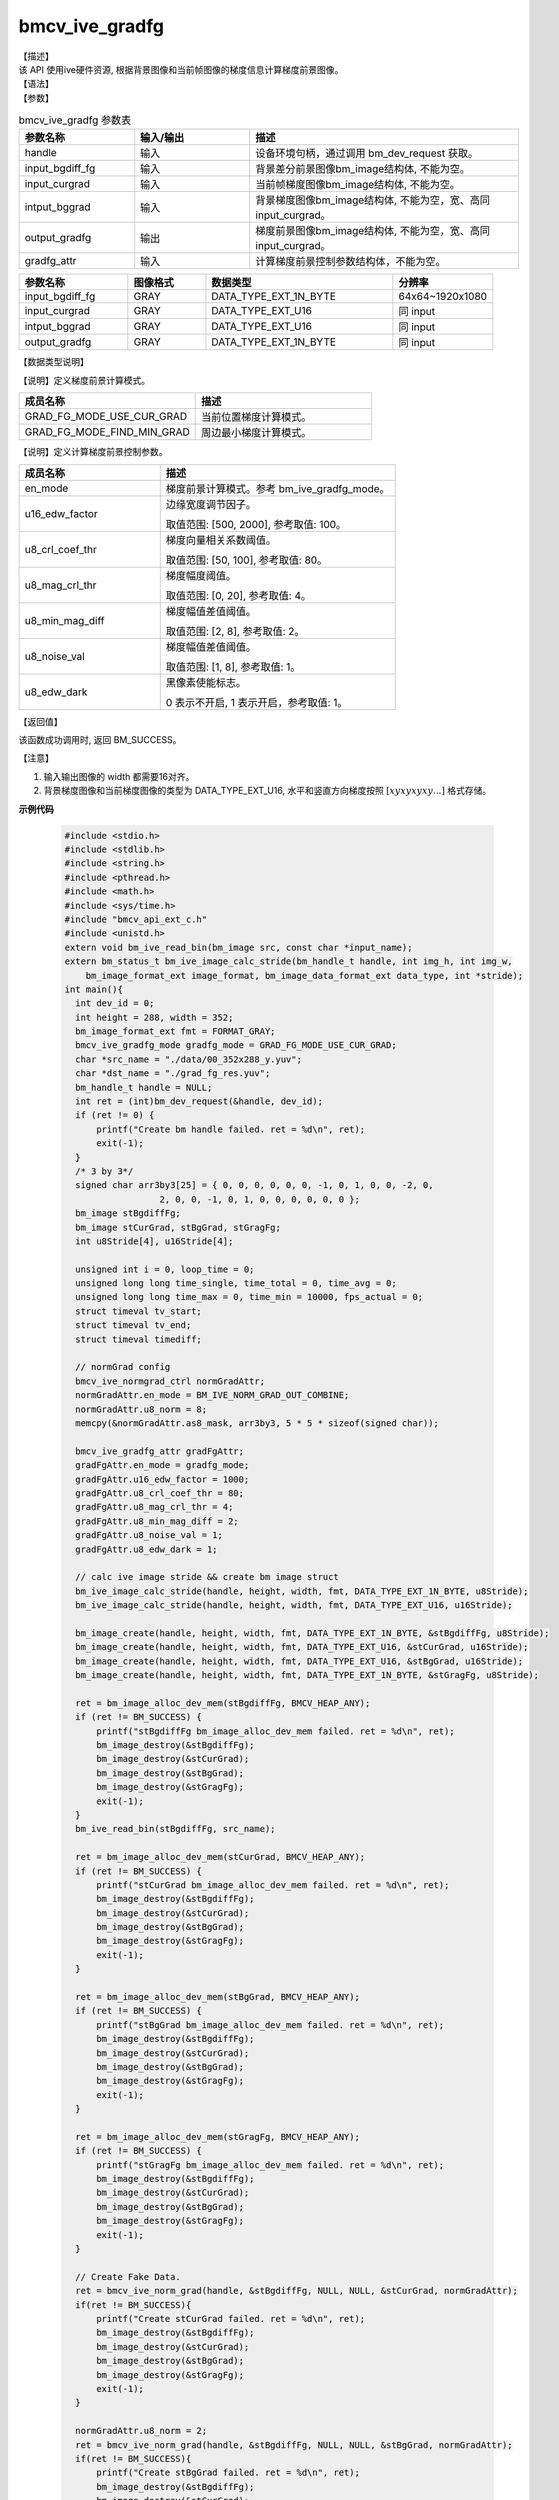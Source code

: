bmcv_ive_gradfg
------------------------------

| 【描述】

| 该 API 使用ive硬件资源, 根据背景图像和当前帧图像的梯度信息计算梯度前景图像。

| 【语法】

.. code-block:: c++
    :linenos:
    :lineno-start: 1
    :force:

    bm_status_t bmcv_ive_gradfg(
        bm_handle_t           handle,
        bm_image              input_bgdiff_fg,
        bm_image              input_curgrad,
        bm_image              intput_bggrad,
        bm_image              output_gradfg,
        bmcv_ive_gradfg_attr    gradfg_attr);

| 【参数】

.. list-table:: bmcv_ive_gradfg 参数表
    :widths: 15 15 35

    * - **参数名称**
      - **输入/输出**
      - **描述**
    * - handle
      - 输入
      - 设备环境句柄，通过调用 bm_dev_request 获取。
    * - \input_bgdiff_fg
      - 输入
      - 背景差分前景图像bm_image结构体, 不能为空。
    * - \input_curgrad
      - 输入
      - 当前帧梯度图像bm_image结构体, 不能为空。
    * - \intput_bggrad
      - 输入
      - 背景梯度图像bm_image结构体, 不能为空，宽、高同 input_curgrad。
    * - \output_gradfg
      - 输出
      - 梯度前景图像bm_image结构体, 不能为空，宽、高同 input_curgrad。
    * - \gradfg_attr
      - 输入
      - 计算梯度前景控制参数结构体，不能为空。

.. list-table::
    :widths: 35 25 60 32

    * - **参数名称**
      - **图像格式**
      - **数据类型**
      - **分辨率**
    * - input_bgdiff_fg
      - GRAY
      - DATA_TYPE_EXT_1N_BYTE
      - 64x64~1920x1080
    * - input_curgrad
      - GRAY
      - DATA_TYPE_EXT_U16
      - 同 input
    * - intput_bggrad
      - GRAY
      - DATA_TYPE_EXT_U16
      - 同 input
    * - output_gradfg
      - GRAY
      - DATA_TYPE_EXT_1N_BYTE
      - 同 input

| 【数据类型说明】

【说明】定义梯度前景计算模式。

.. code-block:: c++
    :linenos:
    :lineno-start: 1
    :force:

    typedef enum bmcv_ive_gradfg_mode_e{
        GRAD_FG_MODE_USE_CUR_GRAD = 0x0,
        GRAD_FG_MODE_FIND_MIN_GRAD = 0x1,
    } bmcv_ive_gradfg_mode;

.. list-table::
    :widths: 100 100

    * - **成员名称**
      - **描述**
    * - GRAD_FG_MODE_USE_CUR_GRAD
      - 当前位置梯度计算模式。
    * - GRAD_FG_MODE_FIND_MIN_GRAD
      - 周边最小梯度计算模式。

【说明】定义计算梯度前景控制参数。

.. code-block:: c++
    :linenos:
    :lineno-start: 1
    :force:

    typedef struct bmcv_ive_gradfg_attr_s{
        bmcv_ive_gradfg_mode en_mode;
        unsigned short u16_edw_factor;
        unsigned char u8_crl_coef_thr;
        unsigned char u8_mag_crl_thr;
        unsigned char u8_min_mag_diff;
        unsigned char u8_noise_val;
        unsigned char u8_edw_dark;
    } bmcv_ive_gradfg_attr;

.. list-table::
    :widths: 60 100

    * - **成员名称**
      - **描述**
    * - en_mode
      - 梯度前景计算模式。参考 bm_ive_gradfg_mode。
    * - u16_edw_factor
      - 边缘宽度调节因子。

        取值范围: [500, 2000], 参考取值: 100。
    * - u8_crl_coef_thr
      - 梯度向量相关系数阈值。

        取值范围: [50, 100], 参考取值: 80。
    * - u8_mag_crl_thr
      - 梯度幅度阈值。

        取值范围: [0, 20], 参考取值: 4。
    * - u8_min_mag_diff
      - 梯度幅值差值阈值。

        取值范围: [2, 8], 参考取值: 2。
    * - u8_noise_val
      - 梯度幅值差值阈值。

        取值范围: [1, 8], 参考取值: 1。
    * - u8_edw_dark
      - 黑像素使能标志。

        0 表示不开启, 1 表示开启，参考取值: 1。

| 【返回值】

该函数成功调用时, 返回 BM_SUCCESS。

【注意】

1. 输入输出图像的 width 都需要16对齐。

2. 背景梯度图像和当前梯度图像的类型为 DATA_TYPE_EXT_U16, 水平和竖直方向梯度按照 :math:`[xyxyxyxy...]` 格式存储。


**示例代码**

    .. code-block:: c

      #include <stdio.h>
      #include <stdlib.h>
      #include <string.h>
      #include <pthread.h>
      #include <math.h>
      #include <sys/time.h>
      #include "bmcv_api_ext_c.h"
      #include <unistd.h>
      extern void bm_ive_read_bin(bm_image src, const char *input_name);
      extern bm_status_t bm_ive_image_calc_stride(bm_handle_t handle, int img_h, int img_w,
          bm_image_format_ext image_format, bm_image_data_format_ext data_type, int *stride);
      int main(){
        int dev_id = 0;
        int height = 288, width = 352;
        bm_image_format_ext fmt = FORMAT_GRAY;
        bmcv_ive_gradfg_mode gradfg_mode = GRAD_FG_MODE_USE_CUR_GRAD;
        char *src_name = "./data/00_352x288_y.yuv";
        char *dst_name = "./grad_fg_res.yuv";
        bm_handle_t handle = NULL;
        int ret = (int)bm_dev_request(&handle, dev_id);
        if (ret != 0) {
            printf("Create bm handle failed. ret = %d\n", ret);
            exit(-1);
        }
        /* 3 by 3*/
        signed char arr3by3[25] = { 0, 0, 0, 0, 0, 0, -1, 0, 1, 0, 0, -2, 0,
                        2, 0, 0, -1, 0, 1, 0, 0, 0, 0, 0, 0 };
        bm_image stBgdiffFg;
        bm_image stCurGrad, stBgGrad, stGragFg;
        int u8Stride[4], u16Stride[4];

        unsigned int i = 0, loop_time = 0;
        unsigned long long time_single, time_total = 0, time_avg = 0;
        unsigned long long time_max = 0, time_min = 10000, fps_actual = 0;
        struct timeval tv_start;
        struct timeval tv_end;
        struct timeval timediff;

        // normGrad config
        bmcv_ive_normgrad_ctrl normGradAttr;
        normGradAttr.en_mode = BM_IVE_NORM_GRAD_OUT_COMBINE;
        normGradAttr.u8_norm = 8;
        memcpy(&normGradAttr.as8_mask, arr3by3, 5 * 5 * sizeof(signed char));

        bmcv_ive_gradfg_attr gradFgAttr;
        gradFgAttr.en_mode = gradfg_mode;
        gradFgAttr.u16_edw_factor = 1000;
        gradFgAttr.u8_crl_coef_thr = 80;
        gradFgAttr.u8_mag_crl_thr = 4;
        gradFgAttr.u8_min_mag_diff = 2;
        gradFgAttr.u8_noise_val = 1;
        gradFgAttr.u8_edw_dark = 1;

        // calc ive image stride && create bm image struct
        bm_ive_image_calc_stride(handle, height, width, fmt, DATA_TYPE_EXT_1N_BYTE, u8Stride);
        bm_ive_image_calc_stride(handle, height, width, fmt, DATA_TYPE_EXT_U16, u16Stride);

        bm_image_create(handle, height, width, fmt, DATA_TYPE_EXT_1N_BYTE, &stBgdiffFg, u8Stride);
        bm_image_create(handle, height, width, fmt, DATA_TYPE_EXT_U16, &stCurGrad, u16Stride);
        bm_image_create(handle, height, width, fmt, DATA_TYPE_EXT_U16, &stBgGrad, u16Stride);
        bm_image_create(handle, height, width, fmt, DATA_TYPE_EXT_1N_BYTE, &stGragFg, u8Stride);

        ret = bm_image_alloc_dev_mem(stBgdiffFg, BMCV_HEAP_ANY);
        if (ret != BM_SUCCESS) {
            printf("stBgdiffFg bm_image_alloc_dev_mem failed. ret = %d\n", ret);
            bm_image_destroy(&stBgdiffFg);
            bm_image_destroy(&stCurGrad);
            bm_image_destroy(&stBgGrad);
            bm_image_destroy(&stGragFg);
            exit(-1);
        }
        bm_ive_read_bin(stBgdiffFg, src_name);

        ret = bm_image_alloc_dev_mem(stCurGrad, BMCV_HEAP_ANY);
        if (ret != BM_SUCCESS) {
            printf("stCurGrad bm_image_alloc_dev_mem failed. ret = %d\n", ret);
            bm_image_destroy(&stBgdiffFg);
            bm_image_destroy(&stCurGrad);
            bm_image_destroy(&stBgGrad);
            bm_image_destroy(&stGragFg);
            exit(-1);
        }

        ret = bm_image_alloc_dev_mem(stBgGrad, BMCV_HEAP_ANY);
        if (ret != BM_SUCCESS) {
            printf("stBgGrad bm_image_alloc_dev_mem failed. ret = %d\n", ret);
            bm_image_destroy(&stBgdiffFg);
            bm_image_destroy(&stCurGrad);
            bm_image_destroy(&stBgGrad);
            bm_image_destroy(&stGragFg);
            exit(-1);
        }

        ret = bm_image_alloc_dev_mem(stGragFg, BMCV_HEAP_ANY);
        if (ret != BM_SUCCESS) {
            printf("stGragFg bm_image_alloc_dev_mem failed. ret = %d\n", ret);
            bm_image_destroy(&stBgdiffFg);
            bm_image_destroy(&stCurGrad);
            bm_image_destroy(&stBgGrad);
            bm_image_destroy(&stGragFg);
            exit(-1);
        }

        // Create Fake Data.
        ret = bmcv_ive_norm_grad(handle, &stBgdiffFg, NULL, NULL, &stCurGrad, normGradAttr);
        if(ret != BM_SUCCESS){
            printf("Create stCurGrad failed. ret = %d\n", ret);
            bm_image_destroy(&stBgdiffFg);
            bm_image_destroy(&stCurGrad);
            bm_image_destroy(&stBgGrad);
            bm_image_destroy(&stGragFg);
            exit(-1);
        }

        normGradAttr.u8_norm = 2;
        ret = bmcv_ive_norm_grad(handle, &stBgdiffFg, NULL, NULL, &stBgGrad, normGradAttr);
        if(ret != BM_SUCCESS){
            printf("Create stBgGrad failed. ret = %d\n", ret);
            bm_image_destroy(&stBgdiffFg);
            bm_image_destroy(&stCurGrad);
            bm_image_destroy(&stBgGrad);
            bm_image_destroy(&stGragFg);
            exit(-1);
        }

        for (i = 0; i < loop_time; i++) {
            // Run ive gradFg
            gettimeofday(&tv_start, NULL);
            ret = bmcv_ive_gradfg(handle, stBgdiffFg, stCurGrad, stBgGrad, stGragFg, gradFgAttr);
            gettimeofday(&tv_end, NULL);
            timediff.tv_sec  = tv_end.tv_sec - tv_start.tv_sec;
            timediff.tv_usec = tv_end.tv_usec - tv_start.tv_usec;
            time_single = (unsigned int)(timediff.tv_sec * 1000000 + timediff.tv_usec);

            if(time_single>time_max){time_max = time_single;}
            if(time_single<time_min){time_min = time_single;}
            time_total = time_total + time_single;

            if(ret != BM_SUCCESS){
                printf("bmcv_ive_gradfg failed. ret = %d\n", ret);
                bm_image_destroy(&stBgdiffFg);
                bm_image_destroy(&stCurGrad);
                bm_image_destroy(&stBgGrad);
                bm_image_destroy(&stGragFg);
                exit(-1);
            }
        }

        time_avg = time_total / loop_time;
        fps_actual = 1000000 / time_avg;
        bm_image_destroy(&stBgdiffFg);
        bm_image_destroy(&stCurGrad);
        bm_image_destroy(&stBgGrad);
        bm_image_destroy(&stGragFg);
        printf(" bmcv_ive_gradFg: loop %d cycles, time_max = %llu, time_avg = %llu, fps %llu \n",
              loop_time, time_max, time_avg, fps_actual);
        printf("bmcv ive gradFg test successful \n");

        return 0;
      }









